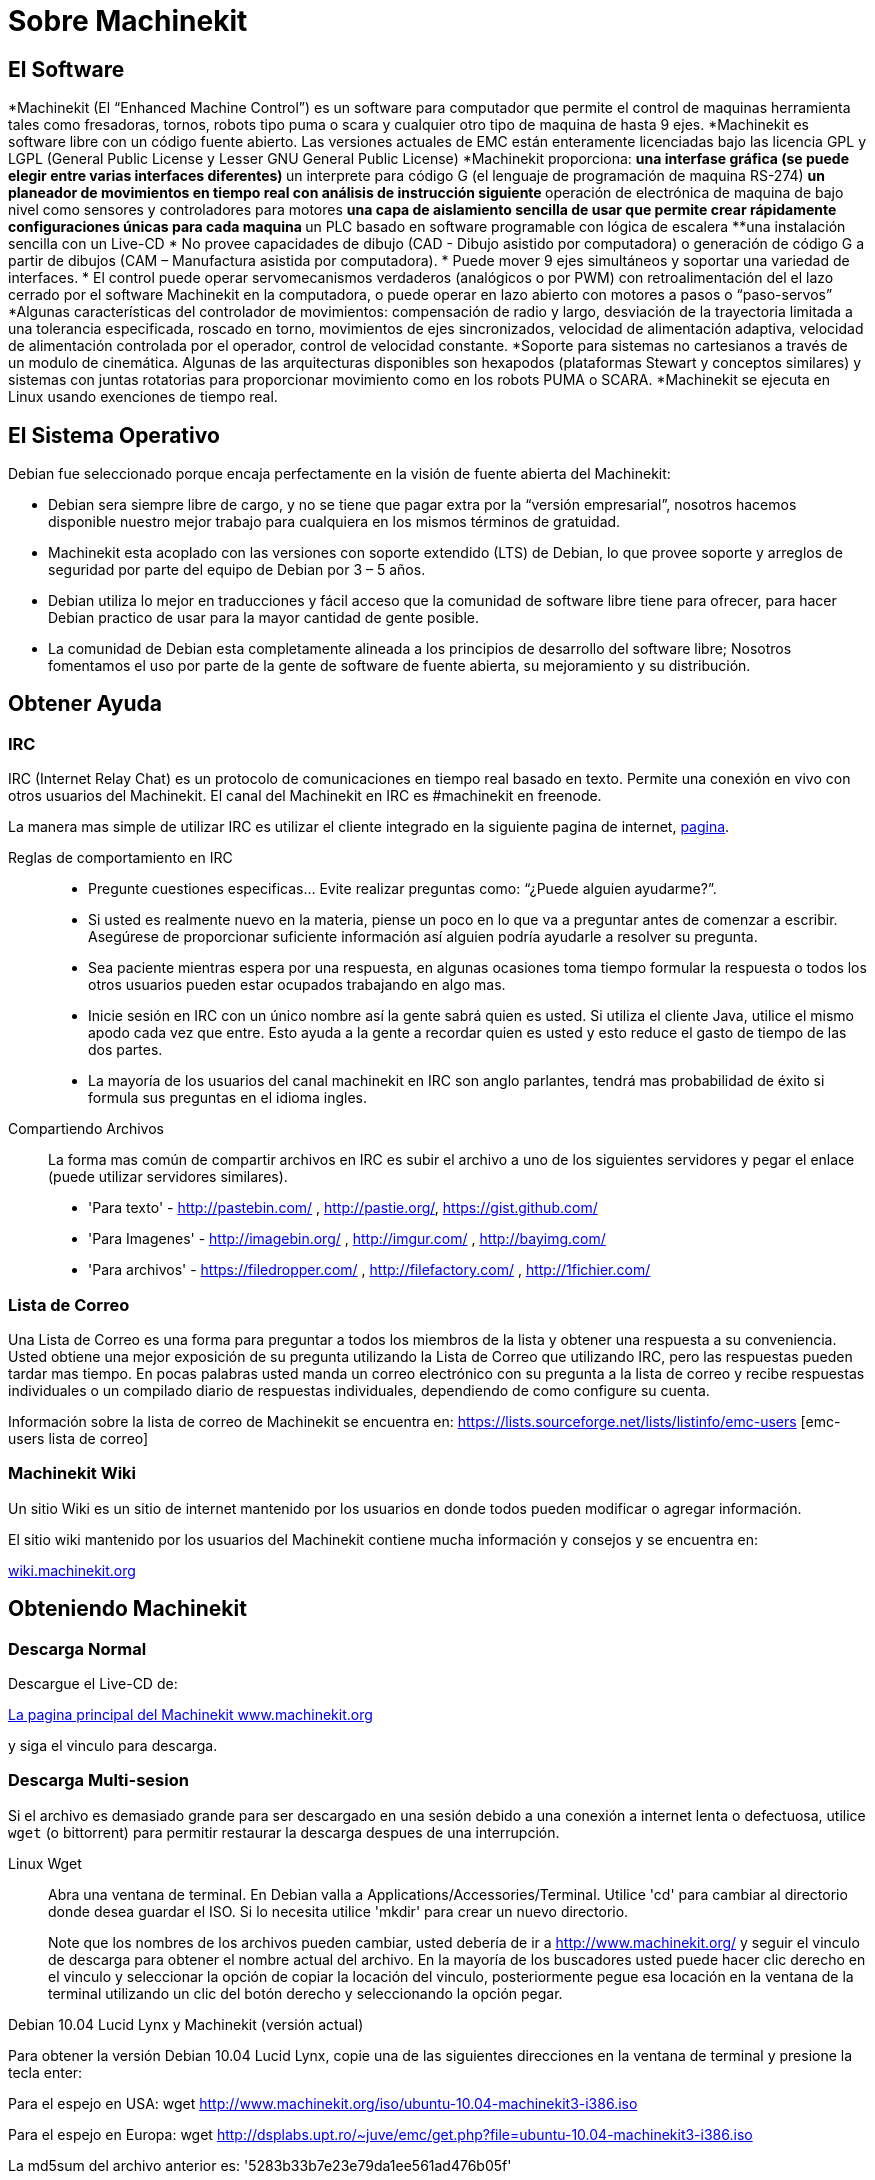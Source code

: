 = Sobre Machinekit

== El Software

*Machinekit (El “Enhanced Machine Control”) es un software para computador que permite el control de maquinas herramienta tales como fresadoras, tornos, robots tipo puma o scara y cualquier otro tipo de maquina de hasta 9 ejes.
*Machinekit es software libre con un código fuente abierto. Las versiones actuales de EMC están enteramente licenciadas bajo las licencia GPL y LGPL (General Public License y Lesser GNU General Public License)
*Machinekit proporciona:
** una interfase gráfica  (se puede elegir entre varias interfaces diferentes)
** un interprete para código G (el lenguaje de programación de maquina RS-274)
**un planeador de movimientos en tiempo real con análisis de instrucción siguiente
** operación de electrónica de maquina de bajo nivel como sensores y controladores para motores
** una capa de aislamiento sencilla de usar que permite crear rápidamente configuraciones únicas para cada maquina
** un PLC basado en software programable con lógica de escalera
**una instalación sencilla con un Live-CD
* No provee capacidades de dibujo (CAD - Dibujo asistido por computadora) o generación de código G a partir de dibujos (CAM – Manufactura asistida por computadora).
* Puede mover 9 ejes simultáneos y soportar una variedad de interfaces.
* El control puede operar servomecanismos verdaderos (analógicos o por PWM) con retroalimentación del el lazo cerrado por el software Machinekit en la computadora, o puede operar en lazo abierto con motores a pasos o “paso-servos”
*Algunas características del controlador de movimientos: compensación de radio y largo, desviación de la trayectoria limitada a una tolerancia especificada, roscado en torno, movimientos de ejes sincronizados, velocidad de alimentación adaptiva, velocidad de alimentación controlada por el operador, control de velocidad constante.
*Soporte para sistemas no cartesianos a través de un modulo de cinemática. Algunas de las arquitecturas disponibles son hexapodos (plataformas Stewart y conceptos similares) y sistemas con juntas rotatorias para proporcionar movimiento como en los robots PUMA o SCARA.
*Machinekit se ejecuta en Linux usando exenciones de tiempo real.

== El Sistema Operativo

Debian fue seleccionado porque encaja perfectamente en la visión de fuente abierta del Machinekit:

 - Debian sera siempre libre de cargo, y no se tiene que pagar extra por la “versión empresarial”, nosotros hacemos disponible nuestro mejor trabajo para cualquiera en los mismos términos de gratuidad.
 - Machinekit esta acoplado con las versiones con soporte extendido (LTS) de Debian, lo que provee soporte y arreglos de seguridad por parte del equipo de Debian por 3 – 5 años.
 - Debian utiliza lo mejor en traducciones y fácil acceso que la comunidad de software libre tiene para ofrecer, para hacer Debian practico de usar para la mayor cantidad de gente posible.
 - La comunidad de Debian esta completamente alineada a los principios de desarrollo del software libre; Nosotros fomentamos el uso por parte de la gente de software de fuente abierta, su mejoramiento y su distribución.

== Obtener Ayuda

=== IRC

IRC (Internet Relay Chat) es un protocolo de comunicaciones en tiempo real basado en texto.
Permite una conexión en vivo con otros usuarios del Machinekit.
El canal del Machinekit en IRC es #machinekit en freenode.

La manera mas simple de utilizar IRC es utilizar el cliente integrado en la siguiente pagina de internet, http://www.machinekit.org/index.php/english/community[pagina].

Reglas de comportamiento en IRC::

 - Pregunte cuestiones especificas... Evite realizar preguntas como: “¿Puede alguien ayudarme?”.
 - Si usted es realmente nuevo en la materia, piense un poco en lo que va a preguntar antes de comenzar a escribir. Asegúrese de proporcionar suficiente información así alguien podría ayudarle a resolver su pregunta.
 - Sea paciente mientras espera por una respuesta, en algunas ocasiones toma tiempo formular la respuesta o todos los otros usuarios pueden estar ocupados trabajando en algo mas.
 - Inicie sesión en IRC con un único nombre así la gente sabrá quien es usted. Si utiliza el cliente Java, utilice el mismo apodo cada vez que entre. Esto ayuda a la gente a recordar quien es usted y esto reduce el gasto de tiempo de las dos partes.
 - La mayoría de los usuarios del canal machinekit en IRC son anglo parlantes, tendrá mas probabilidad de éxito si formula sus preguntas en el idioma ingles.

Compartiendo Archivos::

La forma mas común de compartir archivos en IRC es subir el archivo a uno de los siguientes servidores y pegar el enlace (puede utilizar servidores similares).

* 'Para texto' - http://pastebin.com/ , http://pastie.org/, https://gist.github.com/

* 'Para Imagenes' - http://imagebin.org/ , http://imgur.com/ , http://bayimg.com/

* 'Para archivos' - https://filedropper.com/ , http://filefactory.com/ , http://1fichier.com/

=== Lista de Correo

Una Lista de Correo es una forma para preguntar a todos los miembros de la lista y obtener una respuesta a su conveniencia. Usted obtiene una mejor exposición de su pregunta utilizando la Lista de Correo que utilizando IRC, pero las respuestas pueden tardar mas tiempo. En pocas palabras usted manda un correo electrónico con su pregunta a la lista de correo y recibe respuestas individuales o un compilado diario de respuestas individuales, dependiendo de como configure su cuenta.

Información sobre la lista de correo de Machinekit se encuentra en: https://lists.sourceforge.net/lists/listinfo/emc-users [emc-users lista de correo]

=== Machinekit Wiki

Un sitio Wiki es un sitio de internet mantenido por los usuarios en donde todos pueden modificar o agregar información.

El sitio wiki mantenido por los usuarios del Machinekit contiene mucha información y consejos y se encuentra en:

link:http://wiki.machinekit.org/cgi-bin/emcinfo.pl[wiki.machinekit.org]

== Obteniendo Machinekit

=== Descarga Normal

Descargue el Live-CD de:

http://www.machinekit.org/[La pagina principal del Machinekit www.machinekit.org]

y siga el vinculo para descarga.

=== Descarga Multi-sesion (((Descarga Multi-sesion)))

Si el archivo es demasiado grande para ser descargado en una sesión debido a una conexión a internet lenta o defectuosa, utilice `wget` (o bittorrent) para permitir restaurar la descarga despues de una interrupción.

Linux Wget:: (((Linux Wget)))
Abra una ventana de terminal. En Debian valla a Applications/Accessories/Terminal.
Utilice 'cd' para cambiar al directorio donde desea guardar el ISO.
Si lo necesita utilice 'mkdir' para crear un nuevo directorio.
+
Note que los nombres de los archivos pueden cambiar, usted debería de ir a 
http://www.machinekit.org/[http://www.machinekit.org/] 
y seguir el vinculo de descarga para obtener el nombre actual del archivo.
En la mayoría de los buscadores usted puede hacer clic derecho en el vinculo y seleccionar la opción de copiar la locación del vinculo, posteriormente pegue esa locación en la ventana de la terminal utilizando un clic del botón derecho y seleccionando la opción pegar.

.Debian 10.04 Lucid Lynx y Machinekit (versión actual)
*********************************************************************
Para obtener la versión Debian 10.04 Lucid Lynx,
copie una de las siguientes direcciones en la ventana de terminal y presione la tecla enter:

Para el espejo en USA:
wget http://www.machinekit.org/iso/ubuntu-10.04-machinekit3-i386.iso

Para el espejo en Europa:
wget http://dsplabs.upt.ro/~juve/emc/get.php?file=ubuntu-10.04-machinekit3-i386.iso

La md5sum del archivo anterior es: '5283b33b7e23e79da1ee561ad476b05f' 
*********************************************************************
+
Para continuar una descarga parcial que fue interrumpida
agregue la opción -c al comando wget:
+
wget -c http://www.machinekit.org/iso/ubuntu-10.04-machinekit1-i386.iso
+
Para detener una descarga en progreso utilice Ctrl-C o cierre la pantalla de la terminal.
+
.Debian 8.04 Hardy Heron y Machinekit (antiguo)
*********************************************************************
Si usted requiere una versión antigua de Debian, usted puede descargar Debian 8.04.
La imagen CD siguiente tiene el antiguo emc 2.3.x en ella, pero puede ser actualizada a
la versión 2.4.x siguiendo las instrucciones en el wiki de Machinekit.org que se encuentran aquí:
http://wiki.machinekit.org/cgi-bin/emcinfo.pl?UpdatingTo2.4

Para el espejo en USA:
wget http://www.machinekit.org/iso/ubuntu-8.04-desktop-emc2-aj13-i386.iso

Para el espejo en Europa:
wget http://dsplabs.upt.ro/~juve/emc/get.php?file=ubuntu-8.04-desktop-emc2-aj13-i386.iso

La md5sum del archivo anterior es: '1bab052ec879f941628927c988863f14'
*********************************************************************
+
Cuando la descarga sea completada usted encontrara el archivo ISO en el
directorio que selecciono. A continuación quemaremos el CD.

Wget Windows:: (((Wget Windows)))
El programa wget se encuentra también disponible para Windows descargado de:
+
http://gnuwin32.sourceforge.net/packages/wget.htm
+
Siga las instrucciones de la pagina de internet para descargar e instalar la versión de Windows
del programa wget.
+
Para correr wget abra una ventana de linea de comandos.
+
En la mayoría de las instalaciones de Windows esto se hace en Programs/Accessories/Command Prompt
+
Primero usted tiene que cambiarse al directorio donde wget esta instalado.
+
Típicamente es en  C:\Program Files\GnuWin32\bin por lo tanto en la ventana de la linea de comandos escriba:
+
---
'cd C:\Program Files\GnuWin32\bin'
---
+
y el prompt debería de cambiar a: 'C:\Program Files\GnuWin32\bin>'
+
Escriba el comando wget en la ventana de la linea de comandos como se describió en las secciones anteriores dependiendo
de la versión de Machinekit que requiera y presione enter.

=== Quemando el CD de Machinekit

Machinekit es distribuido como una imagen de CD con un formato llamado ISO.
Para instalar Machinekit, usted necesitara primero quemar el archivo ISO en un CD.
Usted necesita un quemador CD/DVD que funcione y un CD en blanco de 80 minutos (700Mb) para hacer esto.
Si la escritura del CD falla trate de nuevo con una velocidad de escritura mas baja.

Verificando la integridad del CD con md5sum en Linux::

Antes de quemar el CD, es altamente recomendable que verifique el md5sum (hash)
del archivo .iso.
+
Abra una ventana de terminal.
En Debian valla a Applications/Accessories/Terminal.
+
Cambie el directorio a donde el archivo ISO fue descargado.
+
---
cd download_directory
---
+
Ejecute el comando de verificación de md5sum con el nombre del archivo guardado.
+
---
md5sum -b ubuntu-10.04-machinekit1-i386.iso
---
+
El comando md5sum deberá de imprimir una linea sencilla después de calcular el hash.

En computadoras lentas esto puede tardar un minuto o dos.
+
---
5283b33b7e23e79da1ee561ad476b05f *ubuntu-10.04-machinekit1-i386.iso
---
+
Ahora compare este valor con el que realmente debería de ser.
+
Si descarga el md5sum asi como el iso,
usted puede preguntar al programa md5sum el hacer la revisión por usted.
En el mismo directorio:
+
---
md5sum -c ubuntu-10.04-machinekit1-i386.iso.md5
---
+
Si todo va bien despues de una pausa la terminal deveria de imprimir:
+
---
ubuntu-10.04-machinekit1-i386.iso: OK
---
+

Quemando el archivo ISO en Linux::

 . Inserte un CD en blanco en su quemador. Una ventana de 'CD/DVD creador' o 'Seleccione tipo de disco' aparecera seleccione no hacer nada y cierre la ventana.
 . Busque la imagen Iso en el buscador de archivos.
 . Haga click derecro sobre la imagen ISO y seleccione la opcion escrivir a disco.
 . Seleccione la velocidad de escritura. Si se esta quemando un disco Live CD de Debian seleccione la velocidad mas baja posible.
 . Inicie el proceso de quemado.
 . Si una ventana con el titulo 'seleccione el nombre para la imagen de disco' aparece, solo seleccione la opcion OK.

Verificar md5sum con Windows::

Antes de quemar el CD, es altamente recomendable que verifique el md5sum (hash)
del archivo .iso que se descargo.
+
Windows no incluye un programa de verificacion de mdsum. Se tendra que descargar e instalar uno para provar la md5sum. mas informacion puede ser encontrada en:
+
https://help.ubuntu.com/community/HowToMD5SUM

Quemando el archivo ISO en Windows::

 . Descargue e instale Infra Recorder, el cual es un programa para quemar imagenes de disco gratuito y libre: http://infrarecorder.org/
 . Inserte un CD en blanco en la unidad de disco y seleccione la opcion de hacer nada o cancelar si alguna pantalla emergente aparece.
 . Abra Infra Recorder, seleccione la opcion 'Acciones' del menu, posteriormente seleccione 'Quemar Imagen'.

=== Probando Machinekit

Con el Live CD en la unidad CD/DVD apague la computadora y enciéndala de nuevo. 
Esto hará que la computadora arranque desde el Live CD.
Una vez que la computadora haya arrancado usted puede probar Machinekit sin instalarlo.
Usted no puede crear configuraciones personalizadas o modificar la mayoría de los 
parámetros del sistema tales como la resolución de pantalla amenos que instale Machinekit.

Para probar Machinekit desde el menú de Applications/CNC seleccione Machinekit. Entonces seleccione
una configuración sim (simulador) para hacer pruebas.

Para revisar si su computadora es candidata apta para la generación de pasos por software
corra una prueba de latencia como se describe en la sección (<<sub:latency-test,Latency Test>>)

=== Instalar Machinekit

Si le gustan los resultados que obtuvo probando Machinekit, solo haga clic en el icono de instalación del escritorio,
conteste unas cuantas preguntas (su nombre, zona horaria, contraseña) y la instalación se completara en unos pocos minutos. Asegúrese de conservar el nombre y la contraseña que introdujo. Una vez que el proceso de instalación concluya y usted se encuentre en linea el administrador de actualizaciones le permitirá actualizar a la ultima versión estable de Machinekit.

=== Actualizaciones a Machinekit(((Actualizaciones a Machinekit)))

Con la instalación normal el agente de actualizaciones le notificara de las actualizaciones disponibles para Machinekit cuando se conecte a internet, y usted podrá actualizar sin necesidad de conocer mas sobre LINUX.

Si usted desea actualizar a 10.04 de 8.04 se recomienda una instalación limpia de EMC.
Es correcto actualizar todo cuando se le pregunte por hacerlo exepto el sistema operativo.

Advertencia: No actualice Debian a una versión que no sea LTS (Por ejemplo de 8.04 a 8.10) lo anterior arruinara su instalación de EMC y no podrá utilizarlo.

=== Problemas con la instalación

En casos raros deberá de resetear el BIOS a su configuración de fabrica si durante el proceso de instalación desde el Live CD el disco duro no es detectado correctamente.

// vim: set syntax=asciidoc:
